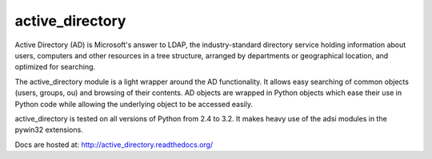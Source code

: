 active_directory
================

Active Directory (AD) is Microsoft's answer to LDAP, the industry-standard
directory service holding information about users, computers and
other resources in a tree structure, arranged by departments or
geographical location, and optimized for searching.

The active_directory module is a light wrapper around the
AD functionality. It allows easy searching of common objects
(users, groups, ou) and browsing of their contents. AD objects
are wrapped in Python objects which ease their use in Python
code while allowing the underlying object to be accessed easily.

active_directory is tested on all versions of Python from 2.4 to 3.2.
It makes heavy use of the adsi modules in the pywin32 extensions.

Docs are hosted at: http://active_directory.readthedocs.org/

